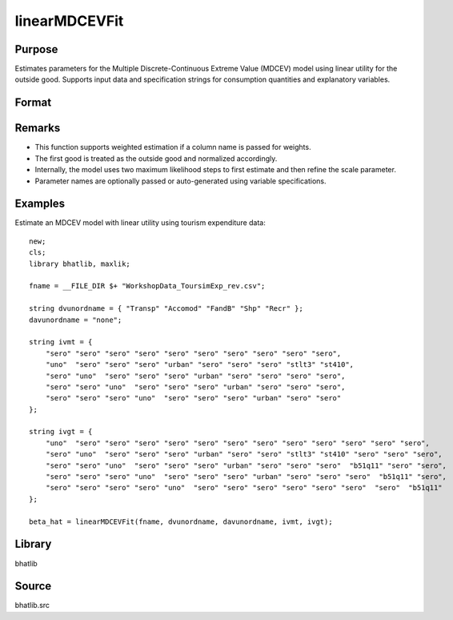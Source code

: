 linearMDCEVFit
==========================

Purpose
-------

Estimates parameters for the Multiple Discrete-Continuous Extreme Value (MDCEV) model using linear utility for the outside good. Supports input data and specification strings for consumption quantities and explanatory variables.

Format
------

.. function:: beta_hat = linearMDCEVFit(fname, dvunordname, davunordname, ivmt, ivgt [, weight_var, varnam, varngam])

    :param fname: Path to the dataset.
    :type fname: string

    :param dvunordname: Labels of dependent variables (consumption quantities). Must include the outside good as the first entry.
    :type dvunordname: string array

    :param davunordname: Labels of price variables. Set to ``"none"`` if there is no price variation.
    :type davunordname: string or string array

    :param ivmt: Specification of independent variables (baseline utilities) for each alternative. Each row corresponds to an alternative, and each column to a variable.
    :type ivmt: string matrix

    :param ivgt: Specification of independent variables for translation (satiation) parameters for each alternative.
    :type ivgt: string matrix

    :param weight_var: Optional input. Label of the weight variable in the dataset. If not provided, all observations are treated as equally weighted.
    :type weight_var: string, default = ``"uno"``

    :param varnam: Optional input. Names of variables in the baseline utility specification.
    :type varnam: string vector, default = auto-generated from `dvunordname` and `ivmt`

    :param varngam: Optional input. Names of variables in the translation specification.
    :type varngam: string vector, default = auto-generated from `dvunordname` and `ivgt`

    :return beta_hat: Estimated model coefficients including baseline utility, translation, and scale parameters.
    :rtype beta_hat: column vector

Remarks
-------

- This function supports weighted estimation if a column name is passed for weights.
- The first good is treated as the outside good and normalized accordingly.
- Internally, the model uses two maximum likelihood steps to first estimate and then refine the scale parameter.
- Parameter names are optionally passed or auto-generated using variable specifications.

Examples
--------

Estimate an MDCEV model with linear utility using tourism expenditure data:

::

    new;
    cls;
    library bhatlib, maxlik;

    fname = __FILE_DIR $+ "WorkshopData_ToursimExp_rev.csv";

    string dvunordname = { "Transp" "Accomod" "FandB" "Shp" "Recr" };
    davunordname = "none";

    string ivmt = {
        "sero" "sero" "sero" "sero" "sero" "sero" "sero" "sero" "sero" "sero",
        "uno"  "sero" "sero" "sero" "urban" "sero" "sero" "sero" "stlt3" "st410",
        "sero" "uno"  "sero" "sero" "sero" "urban" "sero" "sero" "sero" "sero",
        "sero" "sero" "uno"  "sero" "sero" "sero" "urban" "sero" "sero" "sero",
        "sero" "sero" "sero" "uno"  "sero" "sero" "sero" "urban" "sero" "sero"
    };

    string ivgt = {
        "uno"  "sero" "sero" "sero" "sero" "sero" "sero" "sero" "sero" "sero" "sero" "sero" "sero",
        "sero" "uno"  "sero" "sero" "sero" "urban" "sero" "sero" "stlt3" "st410" "sero" "sero" "sero",
        "sero" "sero" "uno"  "sero" "sero" "sero" "urban" "sero" "sero" "sero"  "b51q11" "sero" "sero",
        "sero" "sero" "sero" "uno"  "sero" "sero" "sero" "urban" "sero" "sero" "sero"  "b51q11" "sero",
        "sero" "sero" "sero" "sero" "uno"  "sero" "sero" "sero" "sero" "sero" "sero"  "sero"  "b51q11"
    };

    beta_hat = linearMDCEVFit(fname, dvunordname, davunordname, ivmt, ivgt);

Library
-------

bhatlib

Source
------

bhatlib.src


